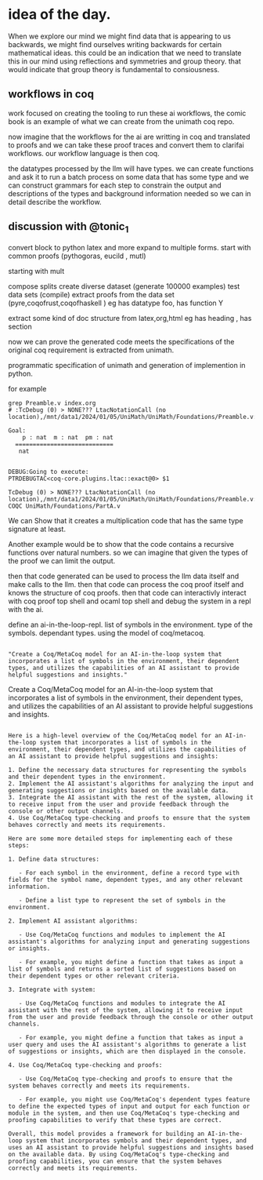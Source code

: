 * idea of the day.
When we explore our mind we might find data that is appearing to us backwards,
we might find ourselves writing backwards for certain mathematical ideas.
this could be an indication that we need to translate this in our mind
using reflections and symmetries and group theory.
that would indicate that group theory is fundamental
to consiousness.

** workflows in coq

work focused on creating the
tooling to run these ai workflows,
the comic book is an example of what we
can create from the unimath coq repo.

now imagine that the workflows
for the ai are writting in coq
and translated to proofs
and we can take these proof traces
and convert them to
clarifai workflows.
our workflow language is then coq.

the datatypes processed by the llm will have types.
we can create functions and ask it to run a
batch process on some data that has some type and we can construct
grammars for each step to constrain  the output and
descriptions of the types and background information needed
so we can in detail describe the workflow.


** discussion with @tonic_1
convert block to python latex and more
expand to multiple forms.
start with common proofs (pythogoras, eucild , mutl)

starting with mult

compose splits
create diverse dataset (generate 100000 examples)
test data sets (compile)
extract proofs from the data set (pyre,coqofrust,coqofhaskell )
eg has datatype foo, has function Y

extract some kind of doc structure from latex,org,html
eg has heading , has section

now we can prove the generated code meets the specifications
of the original coq requirement is extracted from unimath.

programmatic specification of unimath and generation of
implemention in python.

for example


#+begin_src shell
grep Preamble.v index.org 
# :TcDebug (0) > NONE??? LtacNotationCall (no location),/mnt/data1/2024/01/05/UniMath/UniMath/Foundations/Preamble.v:101
#+end_src


#+begin_src coq-proof
Goal:
    p : nat  m : nat  pm : nat
  ============================
   nat


DEBUG:Going to execute:
PTRDEBUGTAC<coq-core.plugins.ltac::exact@0> $1

TcDebug (0) > NONE??? LtacNotationCall (no location),/mnt/data1/2024/01/05/UniMath/UniMath/Foundations/Preamble.v:101
COQC UniMath/Foundations/PartA.v
#+end_src

We can Show that it creates a multiplication code that has the same type signature
at least.

Another example would be to show that the code contains a recursive functions over natural numbers.
so we can imagine that given the types of the proof we can limit the output.

then that code generated can be used to process the llm data itself and
make calls to the llm.
then that code can process the coq proof itself and knows
the structure of coq proofs.
then that code can interactivly interact with coq proof top shell and ocaml top shell and debug
the system in a repl with the ai.

define an ai-in-the-loop-repl.
list of symbols in the environment.
type of the symbols. dependant types.
using the model of coq/metacoq.

#+begin_src output

"Create a Coq/MetaCoq model for an AI-in-the-loop system that incorporates a list of symbols in the environment, their dependent types, and utilizes the capabilities of an AI assistant to provide helpful suggestions and insights."
#+end_src

Create a Coq/MetaCoq model for an AI-in-the-loop system that incorporates a list of symbols in the environment, their dependent types, and utilizes the capabilities of an AI assistant to provide helpful suggestions and insights.


#+begin_src output

Here is a high-level overview of the Coq/MetaCoq model for an AI-in-the-loop system that incorporates a list of symbols in the environment, their dependent types, and utilizes the capabilities of an AI assistant to provide helpful suggestions and insights:

1. Define the necessary data structures for representing the symbols and their dependent types in the environment.
2. Implement the AI assistant's algorithms for analyzing the input and generating suggestions or insights based on the available data.
3. Integrate the AI assistant with the rest of the system, allowing it to receive input from the user and provide feedback through the console or other output channels.
4. Use Coq/MetaCoq type-checking and proofs to ensure that the system behaves correctly and meets its requirements.

Here are some more detailed steps for implementing each of these steps:

1. Define data structures:

   - For each symbol in the environment, define a record type with fields for the symbol name, dependent types, and any other relevant information.
   
   - Define a list type to represent the set of symbols in the environment.

2. Implement AI assistant algorithms:

   - Use Coq/MetaCoq functions and modules to implement the AI assistant's algorithms for analyzing input and generating suggestions or insights.
   
   - For example, you might define a function that takes as input a list of symbols and returns a sorted list of suggestions based on their dependent types or other relevant criteria.

3. Integrate with system:

   - Use Coq/MetaCoq functions and modules to integrate the AI assistant with the rest of the system, allowing it to receive input from the user and provide feedback through the console or other output channels.
   
   - For example, you might define a function that takes as input a user query and uses the AI assistant's algorithms to generate a list of suggestions or insights, which are then displayed in the console.

4. Use Coq/MetaCoq type-checking and proofs:

   - Use Coq/MetaCoq type-checking and proofs to ensure that the system behaves correctly and meets its requirements.
   
   - For example, you might use Coq/MetaCoq's dependent types feature to define the expected types of input and output for each function or module in the system, and then use Coq/MetaCoq's type-checking and proofing capabilities to verify that these types are correct.

Overall, this model provides a framework for building an AI-in-the-loop system that incorporates symbols and their dependent types, and uses an AI assistant to provide helpful suggestions and insights based on the available data. By using Coq/MetaCoq's type-checking and proofing capabilities, you can ensure that the system behaves correctly and meets its requirements.
#+end_src


